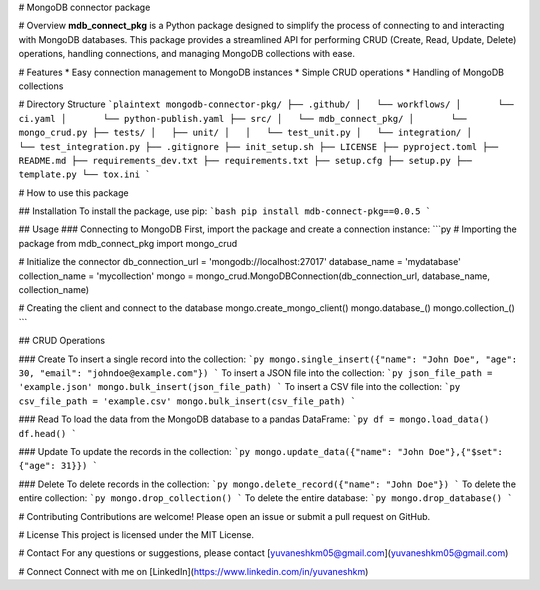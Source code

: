 # MongoDB connector package

# Overview
**mdb_connect_pkg** is a Python package designed to simplify the process of connecting to and interacting with MongoDB databases. This package provides a streamlined API for performing CRUD (Create, Read, Update, Delete) operations, handling connections, and managing MongoDB collections with ease.

# Features
* Easy connection management to MongoDB instances
* Simple CRUD operations
* Handling of MongoDB collections

# Directory Structure
```plaintext
mongodb-connector-pkg/
├── .github/
│   └── workflows/
│       └── ci.yaml
│       └── python-publish.yaml
├── src/
│   └── mdb_connect_pkg/
│       └── mongo_crud.py
├── tests/
│   ├── unit/
│   │   └── test_unit.py
│   └── integration/
│       └── test_integration.py
├── .gitignore
├── init_setup.sh
├── LICENSE
├── pyproject.toml
├── README.md
├── requirements_dev.txt
├── requirements.txt
├── setup.cfg
├── setup.py
├── template.py
└── tox.ini
```

# How to use this package

## Installation
To install the package, use pip:
```bash
pip install mdb-connect-pkg==0.0.5
```

## Usage
### Connecting to MongoDB
First, import the package and create a connection instance:
```py
# Importing the package
from mdb_connect_pkg import mongo_crud

# Initialize the connector
db_connection_url = 'mongodb://localhost:27017'
database_name = 'mydatabase'
collection_name = 'mycollection'
mongo = mongo_crud.MongoDBConnection(db_connection_url, database_name, collection_name)

# Creating the client and connect to the database
mongo.create_mongo_client()
mongo.database_()
mongo.collection_()
```

## CRUD Operations

### Create
To insert a single record into the collection:
```py
mongo.single_insert({"name": "John Doe", "age": 30, "email": "johndoe@example.com"})
```
To insert a JSON file into the collection:
```py
json_file_path = 'example.json'
mongo.bulk_insert(json_file_path)
```
To insert a CSV file into the collection:
```py
csv_file_path = 'example.csv'
mongo.bulk_insert(csv_file_path)
```

### Read
To load the data from the MongoDB database to a pandas DataFrame:
```py
df = mongo.load_data()
df.head()
```

### Update
To update the records in the collection:
```py
mongo.update_data({"name": "John Doe"},{"$set": {"age": 31}})
```

### Delete
To delete records in the collection:
```py
mongo.delete_record({"name": "John Doe"})
```
To delete the entire collection:
```py
mongo.drop_collection()
```
To delete the entire database:
```py
mongo.drop_database()
```

# Contributing
Contributions are welcome! Please open an issue or submit a pull request on GitHub.

# License
This project is licensed under the MIT License.

# Contact
For any questions or suggestions, please contact [yuvaneshkm05@gmail.com](yuvaneshkm05@gmail.com)

# Connect
Connect with me on [LinkedIn](https://www.linkedin.com/in/yuvaneshkm)
